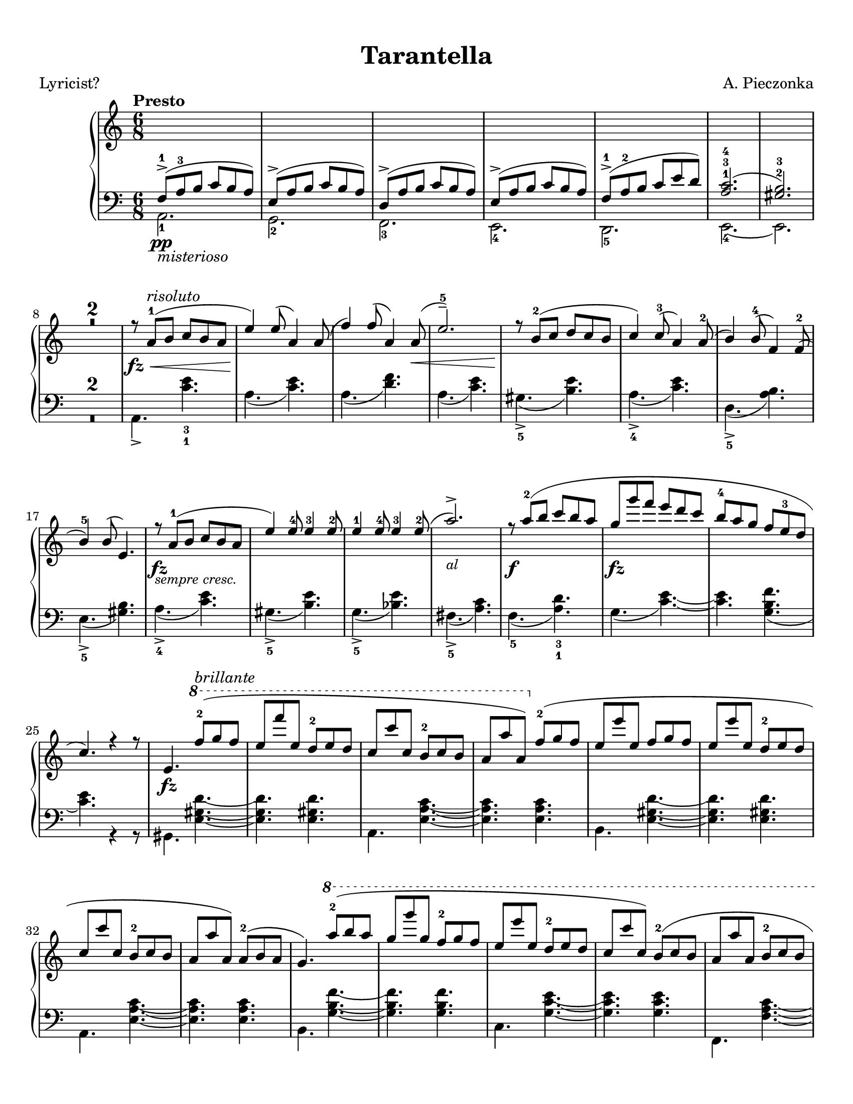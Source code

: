 \version "2.22.1"
% automatically converted by musicxml2ly from Tarantella.musicxml

%% additional definitions required by the score:
fz = #(make-dynamic-script "fz")
sempre_ff  = #(make-dynamic-script "sempre ff")
fffz = #(make-dynamic-script "fffz")
ffz = #(make-dynamic-script "ffz")

\header {
    title =  Tarantella
    composer =  "A. Pieczonka"
    poet =  "Lyricist?"
    encodingsoftware =  "MuseScore 3.6.2"
    encodingdate =  "2021-08-31"
    }

#(set-global-staff-size 20.029714285714284)
\paper {
    paper-width = 21.59\cm
    paper-height = 27.94\cm
    top-margin = 0.99\cm
    bottom-margin = 0.99\cm
    left-margin = 0.99\cm
    right-margin = 0.99\cm
}

\layout {
    \context { \Score
        skipBars = ##t
        }
    }
PartPOneVoiceOne =  {
    \clef "treble" 
    \time 6/8 
    \key c \major | % 1
    \tempo "Presto"

    \change Staff="2" 
    f8 ( -> -1 _\pp
    _\markup{ \italic {misterioso} } a8 -3 b8 c'8 b8 a8 ) | % 2
    e8 ( -> a8 b8 c'8 b8 a8 ) | % 3
    d8 ( -> a8 b8 c'8 b8 a8 ) | % 4
    e8 ( -> a8 b8 c'8 b8 a8 ) | % 5
    f8 ( -> -1 a8 -2 b8 c'8 e'8 d'8 ) | % 6
    <a c'>2. ( -1 -3 -4 | % 7
    <gis b>2. ) -2 -3 | % 8
    \change Staff="1" R2.*2 | \barNumberCheck #10
    r8 _\fz _\< a'8 ( -1 ^\markup{ \italic {risoluto} } b'8 c''8 b'8 a'8
    | % 11
    e''4 ) _\! e''8 ( a'4 ) a'8 ( | % 12
    f''4 ) f''8 ( a'4 ) a'8 ( _\< | % 13
    e''2. ) -- -5 | % 14
    r8 _\! b'8 ( -2 c''8 d''8 c''8 b'8 | % 15
    c''4 ) c''8 ( -3 a'4 ) a'8 ( -2 | % 16
    b'4 ) b'8 ( -4 f'4 ) f'8 ( -2 | % 17
    b'4 ) -5 b'8 ( e'4. ) | % 18
    r8 _\fz _\markup{ \small\italic {sempre cresc.} } a'8
    ( -1 b'8 c''8 b'8 a'8 | % 19
    e''4 ) e''8 -4 e''4 -3 e''8 -2 | \barNumberCheck #20
    e''4 -1 e''8 -4 e''4 -3 e''8 ( -2 | % 21
    a''2. ) -> _\markup{ \small\italic {al} } | % 22
    r8 _\f a''8 ( -2 b''8 c'''8 b''8 a''8 | % 23
    g''8 _\fz g'''8 f'''8 e'''8 d'''8 c'''8 | % 24
    b''8 -4 a''8 g''8 f''8 e''8 -3 d''8 | % 25
    c''4. ) r4 r8 | % 26
    e'4. _\fz \ottava #1 f'''8 ( -2 ^\markup{ \italic {brillante} } g'''8
    f'''8 | % 27
    e'''8 f''''8 e'''8 d'''8 -2 e'''8 d'''8 | % 28
    c'''8 c''''8 c'''8 b''8 -2 c'''8 b''8 | % 29
    a''8 a'''8 a''8 ) \ottava #0 f''8 ( -2 g''8 f''8 | \barNumberCheck
    #30
    e''8 e'''8 e''8 f''8 g''8 f''8 | % 31
    e''8 e'''8 e''8 d''8 -2 e''8 d''8 | % 32
    c''8 c'''8 c''8 b'8 -2 c''8 b'8 | % 33
    a'8 a''8 a'8 ) a'8 ( -2 b'8 a'8 | % 34
    g'4. ) \ottava #1 a'''8 ( -2 b'''8 a'''8 | % 35
    g'''8 g''''8 g'''8 f'''8 -2 g'''8 f'''8 | % 36
    e'''8 e''''8 e'''8 d'''8 -2 e'''8 d'''8 | % 37
    c'''8 c''''8 c'''8 ) b''8 ( -2 c'''8 b''8 | % 38
    a''8 a'''8 a''8 b''8 -2 c'''8 b''8 | % 39
    a''8 a'''8 a''8 b''8 _\markup{ \small\italic {sempre cresc.} }
    c'''8 b''8 | \barNumberCheck #40
    a''8 a'''8 a''8 b''8 c'''8 b''8 | % 41
    a''8 a'''8 a''8 ) -1 b''8 ( -2 c'''8 b''8 ) | % 42
    e''4. \ottava #0 f'8 ( -2 _\markup{ \small\italic
        {al} } _\pp g'8 f'8 | % 43
    e'4. ) r4 r8 | % 44
    r4 r8 f'8 ( _\p _\< g'8 f'8 | % 45
    e'4. ) f'8 ( g'8 f'8 | % 46
    e'4. ) _\! _\f r4 r8 | % 47
    r4 r8 f'8 ( -2 g'8 f'8 | % 48
    e'8 _\f e''8 e'8 ) f'8 ( g'8 f'8 | % 49
    e'8 _\ff e''8 e'8 ) f'8 ( g'8 f'8 | \barNumberCheck #50
    e'8 _\fff e''8 e'8 d'8 -2 e'8 d'8 | % 51
    c'8 c''8 c'8 b8 -2 c'8 b8 ) | % 52
    r8 a'8 ( -1 _\p b'8 c''8 b'8 a'8 | % 53
    e''4 ) e''8 ( a'4 ) a'8 ( | % 54
    f''4 ) f''8 ( a'4 ) a'8 ( | % 55
    e''2. ) -- -5 | % 56
    r8 b'8 ( -2 c''8 d''8 c''8 b'8 | % 57
    c''4 ) c''8 ( -3 a'4 ) a'8 ( -2 | % 58
    b'4 ) b'8 ( -4 f'4 ) f'8 ( -2 | % 59
    b'4 ) -5 b'8 ( e'4. ) | \barNumberCheck #60
    r8 a'8 ( -1 _\markup{ \small\italic {cresc.} } b'8
    c''8 b'8 a'8 | % 61
    e''4 ) e''8 -4 e''4 -3 e''8 -2 | % 62
    e''4 -1 e''8 -4 e''4 -3 e''8 ( -2 | % 63
    a''2. ) -> | % 64
    r8  a''8 ( -2 _\< b''8 c'''8 b''8 a''8 | % 65
    e'''4 _\! _\fz d'''8 _\f c'''8 b''8 a''8 | % 66
    gis''8 -4 f''8 e''8 d''8 c''8 -3 b'8 | % 67
    a'4. ) e'8 _\ff f'8 e'8 | % 68
    a4. r4 r8 \bar "||"
    \key a \major r4 r8 e''8 ( _\pp ^\markup{ \italic {dolce e
            cantabile} } a'8 e'8 | \barNumberCheck #70
    dis''8 -4 a'8 e'8 e''8 a'8 e'8 | % 71
    cis''8 -4 a'8 e'8 ) cis''8 ( g'8 e'8 | % 72
    d''8 gis'8 e'8 ais'8 -3 gis'8 e'8 | % 73
    b'8 gis'8 e'8 ) cis''8 ( -4 g'8 e'8 | % 74
    <gis' d''>4. ) -2 -5 <d'' fis''>4. ( -3 -5 ^\markup{ \italic
        {expressivo} } | % 75
    <cis'' e''>4. _2 _5 <b' d''>4. ) -1 -3 | % 76
    cis''8 ( -4 a'8 e'8 d''8 a'8 e'8 | % 77
    dis''8 -5 a'8 e'8 ) e''8 ( a'8 e'8 | % 78
    dis''8 -4 a'8 e'8 e''8 a'8 e'8 | % 79
    cis''8 -4 a'8 e'8 ) cis''8 ( g'8 e'8 | \barNumberCheck #80
    d''8 gis'8 e'8 ais'8 -3 gis'8 e'8 | % 81
    b'8 gis'8 e'8 ) cis''8 ( -4 g'8 e'8 | % 82
    d''8 gis'8 e'8 dis''8 -5 gis'8 e'8 | % 83
    e''8 gis'8 e'8 gis'8 -4 e'8 d'8 ) | % 84
    a'8 ( -5 e'8 -3 cis'8 -2 s4. | % 85
    r4 r8 c''8 e'8 c'8 ) \bar "||"
    \key c \major b'8 ( ^\markup{ \italic {doloroso} } _\markup{
        \small\italic {cresc.} }   f'8 d'8 a'8 f'8 d'8 | % 87
    g'8 e'8 c'8 gis'8 e'8 c'8 | % 88
    a'8 e'8 c'8 g'8 _\< e'8 a8 | % 89
    f'8 d'8 _\! a8 ) f'8 ( c'8 a8 | \barNumberCheck #90
    e'8 c'8 a8 dis'8 c'8 a8 | % 91
    e'8 c'8 a8 ) f'8 ( c'8 a8 | % 92
    e'8 b8 gis8 e8 gis8 b8 | % 93
    e'8 ) _\< c'8 ( e'8 ) c''8 ( _\! ^\markup{ \italic {con molto
            passione} } e'8 c'8 | % 94
    b'8 f'8 d'8 a'8 f'8 d'8 | % 95
    g'8 e'8 c'8 ) gis'8 ( e'8 c'8 | % 96
    a'8 e'8 c'8 g'8 e'8 a8 | % 97
    f'8 d'8 a8 ) f'8 ( c'8 a8 | % 98
    e'8 c'8 a8 dis'8 c'8 a8 | % 99
    e'8 c'8 a8 ) f'8 (  _\ff c'8 a8 | \barNumberCheck #100
    e'8 c'8 a8 a'8 dis'8 b8 | % 101
    gis'8 e'8 b8 ) e''8 ( _\pp a'8 e'8 \bar "||"
    \key a \major dis''8 -4 a'8 e'8 e''8 a'8 e'8 | % 103
    cis''8 -4 a'8 e'8 ) cis''8 ( g'8 e'8 | % 104
    d''8 gis'8 e'8 ais'8 -3 gis'8 e'8 | % 105
    b'8 gis'8 e'8 ) cis''8 ( -4 _\< g'8 e'8 | % 106
    <gis' d''>4. ) -2 -5 <d'' fis''>4. ( -3 -5 _\! ^\markup{ \italic
        {expressivo} } _\> | % 107
    <cis'' e''>4. -2 -5 <b' d''>4. ) -1 -3 | % 108
    cis''8 ( -4 _\! a'8 e'8 d''8 a'8 e'8 | % 109
    dis''8 -5 a'8 e'8 ) e''8 ( a'8 e'8 | \barNumberCheck #110
    dis''8 -4 a'8 e'8 e''8 a'8 e'8 | % 111
    cis''8 -4 a'8 e'8 ) a''8 ( d''8 a'8 | % 112
    gis''8 d''8 a'8 fis''8 d''8 a'8 | % 113
    e''8 a'8 e'8 ) dis''8 ( a'8 e'8 | % 114
    d''8 a'8 e'8 cis''8 g'8 e'8 | % 115
    d''8 a'8 e'8 ) r4 r8 | % 116
    d''8 ( a'8 e'8 cis''8 g'8 e'8 | % 117
    d''8 a'8 e'8 ) r4 r8 | % 118
    d''8 ( a'8 e'8 cis''8 g'8 e'8 | % 119
    d''8 a'8 e'8 cis''8 g'8 e'8 | \barNumberCheck #120
    d''8 ^\markup{ \italic {un poco riten.} } a'8 e'8 dis''8 ^\markup{
        \bold {Vivace} } a'8 e'8 | % 121
    e''8 ^\markup{ \bold {Allegro} } a'8 e'8 gis'8 ^\markup{ \bold
        {Allegretto} } e'8 d'8 ) \bar "||"
    \key c \major r8 _\fz ^\markup{ \bold {Presto} } _\< a'8 ( -1
    ^\markup{ \italic {risoluto} } b'8 c''8 b'8 a'8 | % 123
    e''4 ) _\! e''8 ( a'4 ) a'8 ( | % 124
    f''4 ) f''8 ( a'4 ) a'8 ( _\< | % 125
    e''2. ) -- -5 | % 126
    r8 _\! b'8 ( -2 c''8 d''8 c''8 b'8 | % 127
    c''4 ) c''8 ( -3 a'4 ) a'8 ( -2 | % 128
    b'4 ) b'8 ( -4 f'4 ) f'8 ( -2 | % 129
    b'4 ) -5 b'8 ( e'4. ) | \barNumberCheck #130
    r8 _\fz _\markup{ \small\italic {sempre piu} }  a'8 (
    -1 b'8 c''8 b'8 a'8 | % 131
    e''4 ) e''8 -4 e''4 -3 e''8 -2 | % 132
    e''4 -1 e''8 -4 e''4 -3 e''8 ( -2 | % 133
    a''2. ) -> _\markup{ \small\italic {al} } | % 134
    r8  _\f a''8 ( -2 b''8 c'''8 b''8 a''8 | % 135
    g''8 _\ff g'''8 f'''8 e'''8 d'''8 c'''8 | % 136
    b''8 -4 a''8 g''8 f''8 e''8 -3 d''8 | % 137
    c''4. ) r4 r8 | % 138
    e'4. _\fz \ottava #1 f'''8 ( -2 ^\markup{ \italic {con forza} } g'''8
    f'''8 | % 139
    e'''8 f''''8 e'''8 d'''8 -2 e'''8 d'''8 | \barNumberCheck #140
    c'''8 c''''8 c'''8 b''8 -2 c'''8 b''8 | % 141
    a''8 a'''8 a''8 ) \ottava #0 f''8 ( -2 g''8 f''8 | % 142
    e''8 e'''8 e''8 f''8 g''8 f''8 | % 143
    e''8 e'''8 e''8 d''8 -2 e''8 d''8 | % 144
    c''8 c'''8 c''8 b'8 -2 c''8 b'8 | % 145
    a'8 a''8 a'8 ) a'8 ( -2 b'8 a'8 | % 146
    g'4. ) \ottava #1 a'''8 ( -2 b'''8 a'''8 | % 147
    g'''8 g''''8 g'''8 f'''8 -2 g'''8 f'''8 | % 148
    e'''8 e''''8 e'''8 d'''8 -2 e'''8 d'''8 | % 149
    c'''8 c''''8 c'''8 ) b''8 ( -2 c'''8 b''8 | \barNumberCheck #150
    a''8 a'''8 a''8 b''8 -2 c'''8 b''8 | % 151
    a''8 a'''8 a''8 b''8 c'''8 b''8 | % 152
    a''8 a'''8 a''8 b''8 c'''8 b''8 | % 153
    a''8 a'''8 a''8 ) -1 b''8 ( -2 c'''8 b''8 ) | % 154
    e''4. \ottava #0 f'8 ( -2 _\pp g'8 f'8 | % 155
    e'4. ) r4 r8 | % 156
    r4 r8 f'8 ( _\p _\< g'8 f'8 | % 157
    e'4. ) f'8 ( g'8 f'8 | % 158
    e'4. ) _\! _\f r4 r8 | % 159
    r4 r8 f'8 ( -2 g'8 f'8 | \barNumberCheck #160
    e'8 _\f e''8 e'8 ) f'8 ( g'8 f'8 | % 161
    e'8 _\ff e''8 e'8 ) f'8 ( g'8 f'8 | % 162
    e'8 _\fff e''8 e'8 d'8 -2 e'8 d'8 | % 163
    c'8 c''8 c'8 b8 -2 c'8 b8 ) | % 164
    r8 a'8 ( -1 _\p b'8 c''8 b'8 a'8 | % 165
    e''4 ) e''8 ( a'4 ) a'8 ( | % 166
    f''4 ) f''8 ( a'4 ) a'8 ( | % 167
    e''2. ) -- -5 | % 168
    r8 b'8 ( -2 c''8 d''8 c''8 b'8 | % 169
    c''4 ) c''8 ( -3 a'4 ) a'8 ( -2 | \barNumberCheck #170
    b'4 ) b'8 ( -4 f'4 ) f'8 ( -2 | % 171
    b'4 ) -5 b'8 ( e'4. ) | % 172
    r8 a'8 ( -1 _\markup{ \small\italic {cresc.} }  b'8
    c''8 b'8 a'8 | % 173
    e''4 ) e''8 -4 e''4 -3 e''8 -2 | % 174
    e''4 -1 e''8 -4 e''4 -3 e''8 ( -2 | % 175
    a''2. ) -> | % 176
    r8  a''8 -2 _\< b''8 c'''8 b''8 a''8 | % 177
    e'''4 _\! _\fz d'''8 _\f c'''8 b''8 a''8 | % 178
    gis''8 -4 f''8 e''8 d''8 c''8 -3 b'8 | % 179
    a'4 -. r8 a'8 ( _\pp e'8 c'8 ) | \barNumberCheck #180
    a'8 ( _\markup{ \small\italic {molto cresc. al} }  e'8
    c'8 ) a'8 ( e'8 c'8 ) | % 181
    a'8 ( e'8 c'8 ) a'8 ( e'8 c'8 ) | % 182
    a'8 (  _\ff e'8 c'8 ) a'8 ( e'8 c'8 ) | % 183
    a'8 ( e'8 c'8 ) a'8 ( e'8 c'8 ) _\mf | % 184
    f''8 ( -3 _\markup{ \italic {scherzando} } a''8 g''8 f''8 e''8 d''8
    ) | % 185
    c''8 ( -3 e''8 d''8 c''8 b'8 a'8 ) | % 186
    gis'8 ( -3 b'8 a'8 gis'8 fis'8 e'8 | % 187
    a'4. ) a''8 ( _\pp e''8 c''8 ) | % 188
    a''8 ( e''8 c''8 ) a''8 ( _\markup{ \small\italic {cresc. molto} }
     e''8 c''8 ) | % 189
    a''8 ( e''8 c''8 ) a''8 ( e''8 c''8 ) | \barNumberCheck #190
    a''8 (  _\ff e''8 c''8 ) a''8 ( e''8 c''8 ) | % 191
    a''8 ( e''8 c''8 ) a''8 ( e''8 c''8 ) _\ff | % 192
    f''8 ( _\markup{ \italic {scherzando} } a''8 g''8 f''8 e''8 d''8 ) | % 193
    c''8 ( e''8 d''8 c''8 b'8 a'8 ) | % 194
    gis'8 ( b'8 a'8 gis'8 fis'8 e'8 ) | % 195
    c''8 ( e''8 d''8 c''8 b'8 a'8 ) | % 196
    f''8 ( _\markup{ \italic {accelerando} } a''8 g''8 f''8 e''8 d''8 )
    | % 197
    c''8 ( e''8 d''8 c''8 b'8 a'8 ) | % 198
    gis'8 ( b'8 a'8 gis'8 fis'8 e'8 ) | % 199
    c''8 ( e''8 d''8 c''8 b'8 a'8 ) | \barNumberCheck #200
    f'''8 ( -> _\markup{ \bold {Prestissimo} } a'''8 g'''8 f'''8 e'''8
    d'''8 ) | % 201
    f'''8 ( -> a'''8 g'''8 f'''8 e'''8 d'''8 ) | % 202
    f'''8 ( -> a'''8 g'''8 f'''8 e'''8 d'''8 ) | % 203
    f'''8 ( -> a'''8 g'''8 f'''8 e'''8 d'''8 ) | % 204
    \ottava #1 e''''4 ( -> _\fffz d''''8 c''''8 b'''8 a'''8 | % 205
    gis'''8 f'''8 e'''8 d'''8 c'''8 b''8 \ottava #0 | % 206
    a''8 e'''8 _\sempre_ff d'''8 c'''8 b''8 a''8 | % 207
    gis''8 f''8 e''8 d''8 c''8 b'8 | % 208
    a'8 e''8 d''8 c''8 b'8 a'8 | % 209
    gis'8 f'8 e'8 d'8 c'8 b8 | \barNumberCheck #210
    a8 e'8 d'8 c'8 b8 a8 \change Staff="2" | % 211
    gis8 f8 e8 d8 c8 b,8 | % 212
    a,2. ) \change Staff="1" | % 213
    <gis' b' e''>2. _\ffz | % 214
    <c'' e'' a''>2. _\ffz \bar "|."
    }

PartPOneVoiceFive =  {
    \clef "bass" \time 6/8 \key c \major | % 1
    a,2. _1 | % 2
    g,2. _2 | % 3
    f,2. _3 | % 4
    e,2. _4 | % 5
    d,2. _5 | % 6
    e,2. ~ _4 | % 7
    e,2. | % 8
    R2.*2 | \barNumberCheck #10
    a,4. -> <c' e'>4. _3 _1 | % 11
    a4. ( <c' e'>4. ) | % 12
    a4. ( <d' f'>4. ) | % 13
    a4. ( <c' e'>4. ) | % 14
    gis4. ( -> _5 <b e'>4. ) | % 15
    a4. ( -> _4 <c' e'>4. ) | % 16
    d4. ( -> _5 <a b>4. ) | % 17
    e4. ( -> _5 <gis b>4. ) | % 18
    a4. ( -> _4 <c' e'>4. ) | % 19
    gis4. ( -> _5 <b e'>4. ) | \barNumberCheck #20
    g4. ( -> _5 <bes e'>4. ) | % 21
    fis4. ( -> _5 <a c'>4. ) | % 22
    f4. ( _5 <a d'>4. ) _3 _1 | % 23
    g4. ( <c' e'>4. ) ~ ~ | % 24
    <c' e'>4. <g b f'>4. ( | % 25
    <c' e'>4. ) r4 r8 | % 26
    gis,4. <e gis d'>4. ~ ~ ~ | % 27
    <e gis d'>4. <e gis d'>4. | % 28
    a,4. <e a c'>4. ~ ~ ~ | % 29
    <e a c'>4. <e a c'>4. | \barNumberCheck #30
    b,4. <e gis d'>4. ~ ~ ~ | % 31
    <e gis d'>4. <e gis d'>4. | % 32
    a,4. <e a c'>4. ~ ~ ~ | % 33
    <e a c'>4. <e a c'>4. | % 34
    b,4. <g b f'>4. ~ ~ ~ | % 35
    <g b f'>4. <g b f'>4. | % 36
    c4. <g c' e'>4. ~ ~ ~ | % 37
    <g c' e'>4. <g c' e'>4. | % 38
    f,4. <f a c'>4. ~ ~ ~ | % 39
    <f a c'>4. <f a cis'>4. ~ ~ ~ | \barNumberCheck #40
    <f a cis'>4. <f a d'>4. ~ ~ ~ | % 41
    <f a d'>4. <f a dis'>4. | % 42
    <gis b e'>4. f,4. ( | % 43
    e,4. ) r4 r8 | % 44
    r4 r8 f,4. ( | % 45
    e,4. ) f,4. ( | % 46
    e,4. ) r4 r8 | % 47
    r4 r8 f,4. ( | % 48
    e,4. ) f,4. ( | % 49
    e,4. ) f,4. ( | \barNumberCheck #50
    e,4. ) d,4. ( | % 51
    c,4. b,,4. | % 52
    a,,4. ) <c' e'>4. | % 53
    a4. ( <c' e'>4. ) | % 54
    a4. ( <d' f'>4. ) | % 55
    a4. ( <c' e'>4. ) | % 56
    gis4. ( -> <b e'>4. ) | % 57
    a4. ( -> <c' e'>4. ) | % 58
    d4. ( -> _5 <a b>4. ) | % 59
    e4. ( -> _5 <gis b>4. ) | \barNumberCheck #60
    a4. ( -> _4 <c' e'>4. ) | % 61
    gis4. ( -> _5 <b e'>4. ) | % 62
    g4. ( -> _5 <bes e'>4. ) | % 63
    fis4. ( -> _5 <a c'>4. ) | % 64
    f4. ( _5 <a d'>4. ) _3 _1 | % 65
    e4. ( <a c'>4. ) ~ ~ | % 66
    <a c'>4. <e gis d'>4. ( | % 67
    <a c'>4. ) e,4. ( | % 68
    a,,4. ) r4 r8 \bar "||"
    \key a \major r4 r8 cis'4. ( | \barNumberCheck #70
    bis4. cis'4. | % 71
    a4. ais4. | % 72
    b2. | % 73
    e4. ) ais4. ( | % 74
    b4. ) <e gis>4. ( _5 _3 | % 75
    <fis a>4. _2 _4 <gis b>4. ) _3 _1 | % 76
    a4. ( _3 b4. | % 77
    bis4. ) _1 cis'4. ( _2 | % 78
    bis4. _1 cis'4. _2 | % 79
    a4. _4 ais4. _3 | \barNumberCheck #80
    b2. _1 | % 81
    e4. ) ais4. ( _2 | % 82
    b2. | % 83
    e2. | % 84
    a4. ) _1 e8 _2 a8 e8 | % 85
    a,2. \bar "||"
    \key c \major b,2. ( | % 87
    c2. | % 88
    cis2. | % 89
    d4. ) dis4. ( | \barNumberCheck #90
    e4. f4. | % 91
    e4. dis4. | % 92
    e4. ) r4 r8 | % 93
    d2. ( | % 94
    b,2. | % 95
    c2. | % 96
    cis2. | % 97
    d4. ) dis4. ( | % 98
    e4. f4. | % 99
    e4. ) dis,4. ( | \barNumberCheck #100
    e,4. f,4. | % 101
    e,4. ) cis'4. ( \bar "||"
    \key a \major bis4. cis'4. | % 103
    a4. ais4. | % 104
    b2. | % 105
    e4. ) ais4. ( | % 106
    b4. ) <e gis>4. ( _5 _3 | % 107
    <fis a>4. _2 _4 <gis b>4. ) _3 _1 | % 108
    a4. ( _3 b4. | % 109
    bis4. ) _1 cis'4. ( _2 | \barNumberCheck #110
    bis4. _1 cis'4. _2 | % 111
    a4. ) _4 fis'4. ( | % 112
    e'4. d'4. | % 113
    cis'4. ) bis4. ( | % 114
    b4. ais4. | % 115
    b4. e4. ) | % 116
    b4. ( ais4. | % 117
    b4. e4. ) | % 118
    b4. ( ais4. | % 119
    b4. ais4. | \barNumberCheck #120
    b2. | % 121
    e2. ) \bar "||"
    \key c \major a,4. -> <c' e'>4. _3 _1 | % 123
    a4. ( <c' e'>4. ) | % 124
    a4. ( <d' f'>4. ) | % 125
    a4. ( <c' e'>4. ) | % 126
    gis4. ( -> _5 <b e'>4. ) | % 127
    a4. ( -> _4 <c' e'>4. ) | % 128
    d4. ( -> _5 <a b>4. ) | % 129
    e4. ( -> _5 <gis b>4. ) | \barNumberCheck #130
    a4. ( -> _4 <c' e'>4. ) | % 131
    gis4. ( -> _5 <b e'>4. ) | % 132
    g4. ( -> _5 <bes e'>4. ) | % 133
    fis4. ( -> _5 <a c'>4. ) | % 134
    f4. ( _5 <a d'>4. ) _3 _1 | % 135
    g4. ( <c' e'>4. ) ~ ~ | % 136
    <c' e'>4. <g b f'>4. ( | % 137
    <c' e'>4. ) r4 r8 | % 138
    gis,4. <e gis d'>4. ~ ~ ~ | % 139
    <e gis d'>4. <e gis d'>4. | \barNumberCheck #140
    a,4. <e a c'>4. ~ ~ ~ | % 141
    <e a c'>4. <e a c'>4. | % 142
    b,4. <e gis d'>4. ~ ~ ~ | % 143
    <e gis d'>4. <e gis d'>4. | % 144
    a,4. <e a c'>4. ~ ~ ~ | % 145
    <e a c'>4. <e a c'>4. | % 146
    b,4. <g b f'>4. ~ ~ ~ | % 147
    <g b f'>4. <g b f'>4. | % 148
    c4. <g c' e'>4. ~ ~ ~ | % 149
    <g c' e'>4. <g c' e'>4. | \barNumberCheck #150
    f,4. <f a c'>4. ~ ~ ~ | % 151
    <f a c'>4. <f a cis'>4. ~ ~ ~ | % 152
    <f a cis'>4. <f a d'>4. ~ ~ ~ | % 153
    <f a d'>4. <f a dis'>4. | % 154
    <gis b e'>4. f,4. ( | % 155
    e,4. ) r4 r8 | % 156
    r4 r8 f,4. ( | % 157
    e,4. ) f,4. ( | % 158
    e,4. ) r4 r8 | % 159
    r4 r8 f,4. ( | \barNumberCheck #160
    e,4. ) f,4. ( | % 161
    e,4. ) f,4. ( | % 162
    e,4. ) d,4. ( | % 163
    c,4. b,,4. | % 164
    a,,4. ) <c' e'>4. | % 165
    a4. ( <c' e'>4. ) | % 166
    a4. ( <d' f'>4. ) | % 167
    a4. ( <c' e'>4. ) | % 168
    gis4. ( -> <b e'>4. ) | % 169
    a4. ( -> <c' e'>4. ) | \barNumberCheck #170
    d4. ( -> _5 <a b>4. ) | % 171
    e4. ( -> _5 <gis b>4. ) | % 172
    a4. ( -> _4 <c' e'>4. ) | % 173
    gis4. ( -> _5 <b e'>4. ) | % 174
    g4. ( -> _5 <bes e'>4. ) | % 175
    fis4. ( -> _5 <a c'>4. ) | % 176
    f4. ( _5 <a d'>4. ) _3 _1 | % 177
    e4. ( <a c'>4. ) ~ ~ | % 178
    <a c'>4. <e gis d'>4. | % 179
    <a c'>4. a,,4. ( _5 _\< | \barNumberCheck #180
    b,,4. c,4. | % 181
    d,4. e,4. _1 | % 182
    f,4. _2 _\! _\ff _\> e,4. _1 | % 183
    d,4. c,4. ) _\! _\mf | % 184
    d4. ( <f b>4. ) | % 185
    e4. ( <a c'>4. ) | % 186
    e4. ( <b d'>4. | % 187
    <a c'>4. ) a,4. ( _5 _\< | % 188
    b,4. c4. | % 189
    d4. e4. _1 | \barNumberCheck #190
    f4. _2 _\! _\ff _\> e4. _1 | % 191
    d4. c4. ) _\! _\f | % 192
    d4. ( <f b>4. ) | % 193
    e4. ( <a c'>4. ) | % 194
    e4. ( <b d'>4. ) | % 195
    e4. ( <a c'>4. ) | % 196
    d4. ( <f b>4. ) | % 197
    e4. ( <a c'>4. ) | % 198
    e4. ( <b d'>4. ) | % 199
    e4. ( <a c'>4. ) | \barNumberCheck #200
    <d f a>2. ( | % 201
    <d f bes>2. | % 202
    <d f a>2. | % 203
    <d f b>2. | % 204
    <e a c'>2. ) | % 205
    <e gis b>2. ( | % 206
    <a c' e'>2. ) | % 207
    <b d' e'>2. ( | % 208
    <a c' e'>2. ) | % 209
    <e, b,>2. ( | \barNumberCheck #210
    <a, c e>2. ) | % 211
    e,2. ( | % 212
    a,,2. ) | % 213
    e,2. | % 214
    a,,2. \bar "|."
    }

PartPOneVoiceTwo =  {
    \clef "treble" \time 6/8 \key c \major s4*21 | % 8
    s4*183 \bar "||"
    \key a \major s4*51 \bar "||"
    \key c \major s1*12 \bar "||"
    \key a \major s1*15 \bar "||"
    \key c \major s4*279 \bar "|."
    }


% The score definition
\score {
    <<
        
        \new PianoStaff
        <<
            \context Staff = "1" << 
                \mergeDifferentlyDottedOn\mergeDifferentlyHeadedOn
                \context Voice = "PartPOneVoiceOne" {  \voiceOne \PartPOneVoiceOne }
                >> \context Staff = "2" <<
                \mergeDifferentlyDottedOn\mergeDifferentlyHeadedOn
                \context Voice = "PartPOneVoiceFive" {  \voiceTwo \PartPOneVoiceFive }
                >>
            >>
        
        >>
    \layout {}
    % To create MIDI output, uncomment the following line:
    %  \midi {\tempo 4 = 220 }
    }

